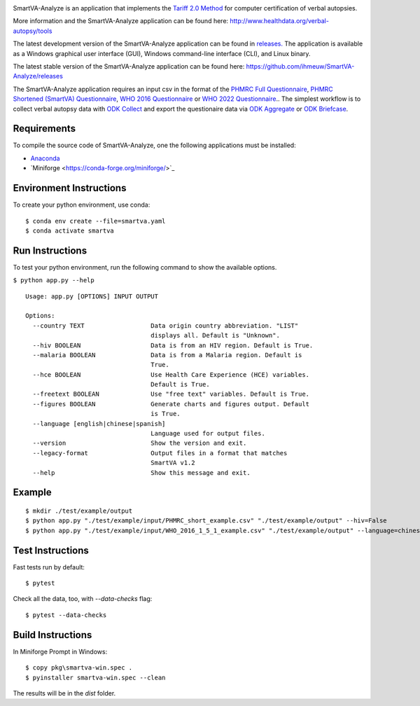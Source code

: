 .. image:: https://github.com/ihmeuw/SmartVA-Analyze/actions/workflows/testsuite.yaml/badge.svg
    :target: https://github.com/ihmeuw/SmartVA-Analyze/actions/workflows/testsuite.yaml

SmartVA-Analyze is an application that implements the `Tariff 2.0 Method <http://www.healthdata.org/research-article/improving-performance-tariff-method-assigning-causes-death-verbal-autopsies/>`_ for computer certification of verbal autopsies.

More information and the SmartVA-Analyze application can be found here:
http://www.healthdata.org/verbal-autopsy/tools

The latest development version of the SmartVA-Analyze application can be found in `releases. <https://github.com/ihmeuw/SmartVA-Analyze/releases>`_
The application is available as a Windows graphical user interface (GUI), Windows command-line interface (CLI), and Linux binary.

The latest stable version of the SmartVA-Analyze application can be found here:
https://github.com/ihmeuw/SmartVA-Analyze/releases

The SmartVA-Analyze application requires an input csv in the format of the `PHMRC Full Questionnaire <http://www.healthdata.org/verbal-autopsy/tools/>`_,
`PHMRC Shortened (SmartVA) Questionnaire <http://www.healthdata.org/verbal-autopsy/tools/>`_,
`WHO 2016 Questionnaire <https://www.who.int/healthinfo/statistics/verbalautopsystandards/en/>`_
or
`WHO 2022 Questionnaire <https://www.who.int/healthinfo/statistics/verbalautopsystandards/en/>`_..
The simplest workflow is to collect verbal autopsy data with `ODK Collect <https://docs.opendatakit.org/collect-intro/>`_ and export the questionaire data
via `ODK Aggregate <https://docs.opendatakit.org/aggregate-intro/>`_ or `ODK Briefcase <https://docs.opendatakit.org/briefcase-intro/>`_.

Requirements
~~~~~~~~~~~~
To compile the source code of SmartVA-Analyze, one the following applications must be installed:

* `Anaconda <https://www.anaconda.com/download/>`_
* `Miniforge <https://conda-forge.org/miniforge/>`_​


Environment Instructions
~~~~~~~~~~~~~~~~~~~~~~~~
To create your python environment, use conda::

    $ conda env create --file=smartva.yaml
    $ conda activate smartva


Run Instructions
~~~~~~~~~~~~~~~~
To test your python environment, run the following command to show the available options.

``$ python app.py --help``

::

    Usage: app.py [OPTIONS] INPUT OUTPUT

    Options:
      --country TEXT                  Data origin country abbreviation. "LIST"
                                      displays all. Default is "Unknown".
      --hiv BOOLEAN                   Data is from an HIV region. Default is True.
      --malaria BOOLEAN               Data is from a Malaria region. Default is
                                      True.
      --hce BOOLEAN                   Use Health Care Experience (HCE) variables.
                                      Default is True.
      --freetext BOOLEAN              Use "free text" variables. Default is True.
      --figures BOOLEAN               Generate charts and figures output. Default
                                      is True.
      --language [english|chinese|spanish]
                                      Language used for output files.
      --version                       Show the version and exit.
      --legacy-format                 Output files in a format that matches
                                      SmartVA v1.2
      --help                          Show this message and exit.

Example
~~~~~~~
::

    $ mkdir ./test/example/output
    $ python app.py "./test/example/input/PHMRC_short_example.csv" "./test/example/output" --hiv=False
    $ python app.py "./test/example/input/WHO_2016_1_5_1_example.csv" "./test/example/output" --language=chinese --country=CHN

Test Instructions
~~~~~~~~~~~~~~~~~
Fast tests run by default::

    $ pytest

Check all the data, too, with `--data-checks` flag::

    $ pytest --data-checks

Build Instructions
~~~~~~~~~~~~~~~~~~
In Miniforge Prompt in Windows::

    $ copy pkg\smartva-win.spec .
    $ pyinstaller smartva-win.spec --clean

The results will be in the `dist` folder.
